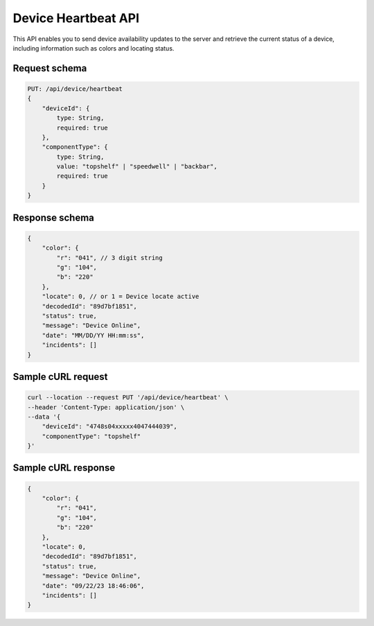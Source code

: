 Device Heartbeat API
====================

This API enables you to send device availability updates to the server and retrieve the current status of a device, including information such as colors and locating status.

Request schema
^^^^^^^^^^^^^^

.. code-block::

    PUT: /api/device/heartbeat
    {
        "deviceId": {
            type: String,
            required: true
        },
        "componentType": {
            type: String,
            value: "topshelf" | "speedwell" | "backbar",
            required: true
        }
    }

Response schema
^^^^^^^^^^^^^^^

.. code-block::

    {
        "color": {
            "r": "041", // 3 digit string
            "g": "104",
            "b": "220"
        },
        "locate": 0, // or 1 = Device locate active
        "decodedId": "89d7bf1851",
        "status": true,
        "message": "Device Online",
        "date": "MM/DD/YY HH:mm:ss",
        "incidents": []
    }

Sample cURL request
^^^^^^^^^^^^^^^^^^^

.. code-block::

    curl --location --request PUT '/api/device/heartbeat' \
    --header 'Content-Type: application/json' \
    --data '{
        "deviceId": "4748s04xxxxx4047444039",
        "componentType": "topshelf"
    }'

Sample cURL response
^^^^^^^^^^^^^^^^^^^^

.. code-block::

    {
        "color": {
            "r": "041",
            "g": "104",
            "b": "220"
        },
        "locate": 0,
        "decodedId": "89d7bf1851",
        "status": true,
        "message": "Device Online",
        "date": "09/22/23 18:46:06",
        "incidents": []
    }
